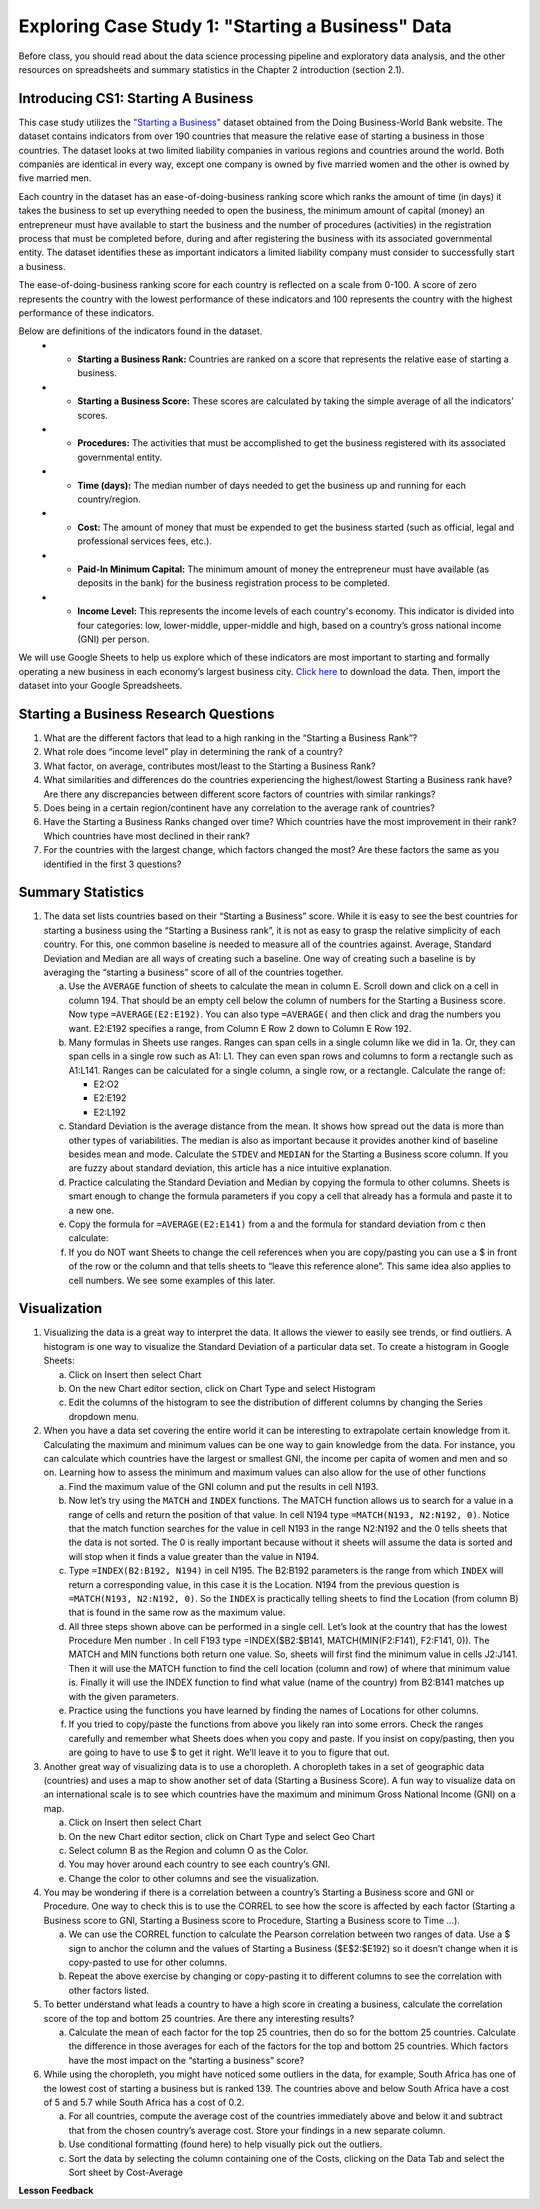 .. Copyright (C)  Google, Runestone Interactive LLC
   This work is licensed under the Creative Commons Attribution-ShareAlike 4.0
   International License. To view a copy of this license, visit
   http://creativecommons.org/licenses/by-sa/4.0/.


Exploring Case Study 1: "Starting a Business" Data
==================================================

Before class, you should read about the data science processing pipeline and exploratory 
data analysis, and the other resources on spreadsheets and summary statistics in the 
Chapter 2 introduction (section 2.1).

Introducing CS1: Starting A Business
-----------------------------------------------------------------------------------

This case study utilizes the `"Starting a Business" <../_static/Starting_a_Business_2019.csv>`_ dataset obtained from the Doing Business-World Bank website. The dataset contains indicators from over 190 countries that measure the relative ease of starting a business in those countries.  The dataset looks at two limited liability companies in various regions and countries around the world.  Both companies are identical in every way, except one company is owned by five married women and the other is owned by five married men.  

Each country in the dataset has an ease-of-doing-business ranking score which ranks the amount of time (in days) it takes the business to set up everything needed to open the business, the minimum amount of capital (money) an entrepreneur must have available to start the business and the number of procedures (activities) in the registration process that must be completed before, during and after registering the business with its associated governmental entity. The dataset identifies these as important indicators a limited liability company must consider to successfully start a business.  

The ease-of-doing-business ranking score for each country is reflected on a scale from 0-100. A score of zero represents the country with the lowest performance of these indicators and 100 represents the country with the highest performance of these indicators. 

Below are definitions of the indicators found in the dataset.
   - •	**Starting a Business Rank:** Countries are ranked on a score that represents the relative ease of starting a business.
   - •	**Starting a Business Score:** These scores are calculated by taking the simple average of all the indicators’ scores.
   - •	**Procedures:** The activities that must be accomplished to get the business registered with its associated governmental entity.
   - •	**Time (days):** The median number of days needed to get the business up and running for each country/region.
   - •	**Cost:** The amount of money that must be expended to get the business started (such as official, legal and professional services fees, etc.).
   - •	**Paid-In Minimum Capital:** The minimum amount of money the entrepreneur must have available (as deposits in the bank) for the business registration process to be completed.
   - •	**Income Level:** This represents the income levels of each country's economy. This indicator is divided into four categories: low, lower-middle, upper-middle and high, based on a country’s gross national income (GNI) per person.

We will use Google Sheets to help us explore which of these indicators are most important to starting and formally operating a new business in each economy’s largest business city. `Click here <../_static/Starting_a_Business_2019.csv>`_ to download the data. Then, import the dataset into your Google Spreadsheets.

.. mchoice:: dat_sab1


    Which of the columns in the Starting a Business spreadsheet represent categorical (nominal) data?

   - Starting a Business rank

     - Incorrect

   - Income Level

     + Correct

   - Starting a Business score

     - Incorrect

   - Procedure – Men (number)

     - Incorrect
     
.. mchoice:: dat_sab2


    Which of the columns in the Starting a Business spreadsheet represent ordinal data?

   - Location

     - Incorrect

   - Region

     - Incorrect

   - Income Level

     - Incorrect

   - Starting a Business rank

     + Correct

.. mchoice:: dat_sab3

    Which of the columns in the Starting a Business spreadsheet represent ratio data?

   - Location

     - Incorrect

   - Region

     - Incorrect

   - Starting a Business rank

     - Incorrect

   - Time – Men (days)

     + Correct


Starting a Business Research Questions
--------------------------------------

1. What are the different factors that lead to a high ranking in the “Starting a Business Rank”?
2. What role does “income level” play in determining the rank of a country?
3. What factor, on average, contributes most/least to the Starting a Business Rank?
4. What similarities and differences do the countries experiencing the highest/lowest Starting a Business rank have? Are there any discrepancies between different score factors of countries with similar rankings?
5. Does being in a certain region/continent have any correlation to the average rank of countries?
6. Have the Starting a Business Ranks changed over time? Which countries have the most improvement in their rank? Which countries have most declined in their rank?
7. For the countries with the largest change, which factors changed the most? Are these factors the same as you identified in the first 3 questions?


Summary Statistics
------------------

.. dragndrop:: dd_summarystats2
   :feedback: Check the Reading list for the introduction to summary statistics
   :match_1: Normal Distribution|||Visualization of data is bell-shaped, symmetrical, centered, and unimodal. 
   :match_2: Range|||The difference between the largest and the smallest point in the data.
   :match_3: Variance|||The summation of the square differences between every data point and the mean.
   :match_4: Standard Deviation|||The square root of the summation of the square differences between every data point and the mean.

   Match the Term on the left with the description on the right.


1. The data set lists countries based on their “Starting a Business” score. While it is easy to see the best countries for starting a business using the “Starting a Business rank”, it is not as easy to grasp the relative simplicity of each country. For this, one common baseline is needed to measure all of the countries against. Average, Standard Deviation and Median are all ways of creating such a baseline. One way of creating such a baseline is by averaging the “starting a business” score of all of the countries together.

   a. Use the ``AVERAGE`` function of sheets to calculate the mean in column E. Scroll down and click on a cell in column 194. That should be an empty cell below the column of numbers for the Starting a Business score. Now type ``=AVERAGE(E2:E192)``. You can also type ``=AVERAGE(`` and then click and drag the numbers you want. E2:E192 specifies a range, from Column E Row 2 down to Column E Row 192.

      .. fillintheblank:: fb_sab5
 
        Calculating the average Starting a Business score. You should include three digits to the right of the decimal point. Use the custom number format under the Format menu, to have Sheets automatically display your values correctly rounded to just three digits after the decimal point. |blank|
       
        - :84.366: Is the correct answer
          :84.3664: 84.3664 should be rounded down to 84.366
          :x: USE the AVERAGE function and the range from E2 to E192
    
   b. Many formulas in Sheets use ranges. Ranges can span cells in a single column like we did in 1a. Or, they can span cells in a single row such as A1: L1. They can even span rows and columns to form a rectangle such as A1:L141. Ranges can be calculated for a single column, a single row, or a rectangle. Calculate the range of:

      - E2:O2
      - E2:E192
      - E2:L192

   c. Standard Deviation is the average distance from the mean. It shows how spread out the data is more than other types of variabilities. The median is also as important because it provides another kind of baseline besides mean and mode. Calculate the ``STDEV`` and ``MEDIAN`` for the Starting a Business score column. If you are fuzzy about standard deviation, this article has a nice intuitive explanation. 

      .. fillintheblank:: fb_sab6
       
         What is the ``STDEV`` of the Starting a Business score? As stated in question 5, you only need to include three digits to the right of the decimal point. |blank|

         - :11.251: Is the correct answer
           :11.2507: 11.2507 should be rounded up to 11.251
           :11.25: Remember to round up and include three digits to the right of the decimal point
           :x: USE the STDEV function and the range from E2 to E192 


      .. fillintheblank:: fb_sab7

         What is the ``MEDIAN`` of the Starting a Business score? |blank|

         - :87: Is the correct answer
           :x: USE the Median function and the range from E2 to E192 

   d. Practice calculating the Standard Deviation and Median by copying the formula to other columns. Sheets is smart enough to change the formula parameters if you copy a cell that already has a formula and paste it to a new one.

   e. Copy the formula for ``=AVERAGE(E2:E141)`` from a and the formula for standard deviation from c then calculate:

      .. fillintheblank:: fb_sab8

         What is the mean value for the GNI? |blank|

         - :14173.141: Is the correct answer
           :14173.1413: Remember to round up and include three digits to the right of the decimal point
           :14173.14136: Remember to round up and include three digits to the right of the decimal point
           :14173: Remember to include three digits to the right of the decimal point
           :x: USE the ``MEDIAN`` function and the range from N2 to N192 

      .. fillintheblank:: fb_sab8_1

         What is the standard deviation for the GNI? |blank|

         - :20720.786: Is the correct answer
           :20720.78597: Remember to round up and include three digits to the right of the decimal point
           :20721: Remember to include three digits to the right of the decimal point
           :x: USE the ``STDEV`` function and the range from N2 to N192 

   f. If you do NOT want Sheets to change the cell references when you are copy/pasting you can use a $ in front of the row or the column and that tells sheets to “leave this reference alone”. This same idea also applies to cell numbers. We see some examples of this later.

Visualization
-------------

1. Visualizing the data is a great way to interpret the data. It allows the viewer to easily see trends, or find outliers. A histogram is one way to visualize the Standard Deviation of a particular data set. To create a histogram in Google Sheets: 

   a. Click on Insert then select Chart
    
   b. On the new Chart editor section, click on Chart Type and select Histogram
    
   c. Edit the columns of the histogram to see the distribution of different columns by changing the Series dropdown menu.

2. When you have a data set covering the entire world it can be interesting to extrapolate certain knowledge from it. Calculating the maximum and minimum values can be one way to gain knowledge from the data. For instance, you can calculate which countries have the largest or smallest GNI, the income per capita of women and men and so on. Learning how to assess the  minimum and maximum values can also allow for the use of other functions

   a. Find the maximum value of the GNI column and put the results in cell N193.

      .. fillintheblank:: fb_sab9
         
         What is the maximum value of the GNI? |blank|

         - :156283: Is the correct answer
           :x: Use the ``MAX`` function from N2:N192
            
   b. Now let’s try using the ``MATCH`` and ``INDEX`` functions. The MATCH function allows us to search for a value in a range of cells and return the position of that value. In cell N194 type ``=MATCH(N193, N2:N192, 0)``. Notice that the match function searches for the value in cell N193 in the range N2:N192 and the 0 tells sheets that the data is not sorted. The 0 is really important because without it sheets will assume the data is sorted and will stop when it finds a value greater than the value in N194. 
      
      ..  fillintheblank:: fb_sab10

          The index of the row containing the maximum value is |blank|

          - :165: Is the correct answer        
            :x: Use the ``INDEX`` and  ``MATCH`` functions. Make sure the data is sorted by countries with the highest starting a business score

   c. Type ``=INDEX(B2:B192, N194)`` in cell N195. The B2:B192 parameters is the range from which ``INDEX`` will return a corresponding value, in this case it is the Location. N194 from the previous question is ``=MATCH(N193, N2:N192, 0)``. So the ``INDEX`` is practically telling sheets to find the Location (from column B) that is found in the same row as the maximum value. 

      .. fillintheblank:: fb_sab11

         The name of the country with the highest GNI is? |blank|

         - :Liechtenstein: Is the correct answer
           :Liechtenstein*: Is the correct answer
           :x: Use the ``INDEX`` and ``MATCH`` functions.
           
   d. All three steps shown above can be performed in a single cell. Let’s look at the country that has the lowest Procedure Men number . In cell F193 type =INDEX($B2:$B141, MATCH(MIN(F2:F141), F2:F141, 0)). The MATCH and MIN functions both return one value. So, sheets will first find the minimum value in cells J2:J141. Then it will use the MATCH function to find the cell location (column and row) of where that minimum value is. Finally it will use the INDEX function to find what value (name of the country) from B2:B141 matches up with the given parameters.

      .. fillintheblank:: fb_sab12

         The country with the lowest Procedure Men number is? |blank|

         - :New Zealand: Is the correct answer
           :x: Use the ``INDEX`` and ``MATCH`` functions.

   e. Practice using the functions you have learned by finding the names of Locations for other columns.

      .. fillintheblank:: fb_sab13

         What is the location that has the highest number of procedures for women?

         - :Venezuela, RB: Is the correct answer.
           :Venezuela:  Is the correct answer. 
           :x: Use the ``INDEX`` and ``MATCH`` functions.

      .. fillintheblank:: fb_sab14

         What is the name |blank| and the Creating a Business Score |blank| of the country with the highest number of procedures for women?

         - :Venezuela, RB: Is the correct answer.
           :Venezuela:  Is the correct answer.
           :x: Use the ``INDEX`` and ``MATCH`` functions.

         - :20: Is the correct answer.
           :x: Use the ``INDEX`` and ``MATCH`` functions.


   f. If you tried to copy/paste the functions from above you likely ran into some errors. Check the ranges carefully and remember what Sheets does when you copy and paste. If you insist on copy/pasting, then you are going to have to use $ to get it right. We’ll leave it to you to figure that out.

3. Another great way of visualizing data is to use a choropleth. A choropleth takes in a set of geographic data (countries) and uses a map to show another set of data (Starting a Business Score). A fun way to visualize data on an international scale is to see which countries have the maximum and minimum Gross National Income (GNI) on a map.

   a. Click on Insert then select Chart
    
   b. On the new Chart editor section, click on Chart Type and select Geo Chart

   c. Select column B as the Region and column O as the Color. 

   d. You may hover around each country to see each country’s GNI. 

   e. Change the color to other columns and see the visualization. 
    
4. You may be wondering if there is a correlation between a country’s Starting a Business score and GNI or Procedure. One way to check this is to use the CORREL to see how the score is affected by each factor (Starting a Business score to GNI,  Starting a Business score to Procedure,  Starting a Business score to Time …). 

   a. We can use the CORREL function to calculate the Pearson correlation between two ranges of data. Use a $ sign to anchor the column and the values of Starting a Business ($E$2:$E192) so it doesn’t change when it is copy-pasted to use for other columns. 

   b. Repeat the above exercise by changing or copy-pasting it to different columns to see the correlation with other factors listed. 

5. To better understand what leads a country to have a high score in creating a business, calculate the correlation score of the top and bottom 25 countries. Are there any interesting results?
 
   a. Calculate the mean of each factor for the top 25 countries, then do so for the bottom 25 countries. Calculate the difference in those averages for each of the factors for the top and bottom 25 countries. Which factors have the most impact on the “starting a business” score?

6. While using the choropleth, you might have noticed some outliers in the data, for example, South Africa has one of the lowest cost of starting a business but is ranked 139. The countries above and below South Africa have a cost of 5 and 5.7 while South Africa has a cost of 0.2.
  
   a. For all countries, compute the average cost of the countries immediately above and below it and subtract that from the chosen country’s average cost. Store your findings in a new separate column.
  
   b. Use conditional formatting (found here) to help visually pick out the outliers.
  
   c. Sort the data by selecting the column containing one of the Costs, clicking on the Data Tab and select the Sort sheet by Cost-Average


**Lesson Feedback**

.. poll:: LearningZone_2_1_sab
   :option_1: Comfort Zone
   :option_2: Learning Zone
   :option_3: Panic Zone

   During this lesson I was primarily in my...

.. poll:: Time_2_1_sab
   :option_1: Very little time
   :option_2: A reasonable amount of time
   :option_3: More time than is reasonable

   Completing this lesson took...

.. poll:: TaskValue_2_1_sab
   :option_1: Don't seem worth learning
   :option_2: May be worth learning
   :option_3: Are definitely worth learning

   Based on my own interests and needs, the things taught in this lesson...

.. poll:: Expectancy_2_1_sab
    :option_1: Definitely within reach
    :option_2: Within reach if I try my hardest
    :option_3: Out of reach no matter how hard I try

    For me to master the things taught in this lesson feels...

